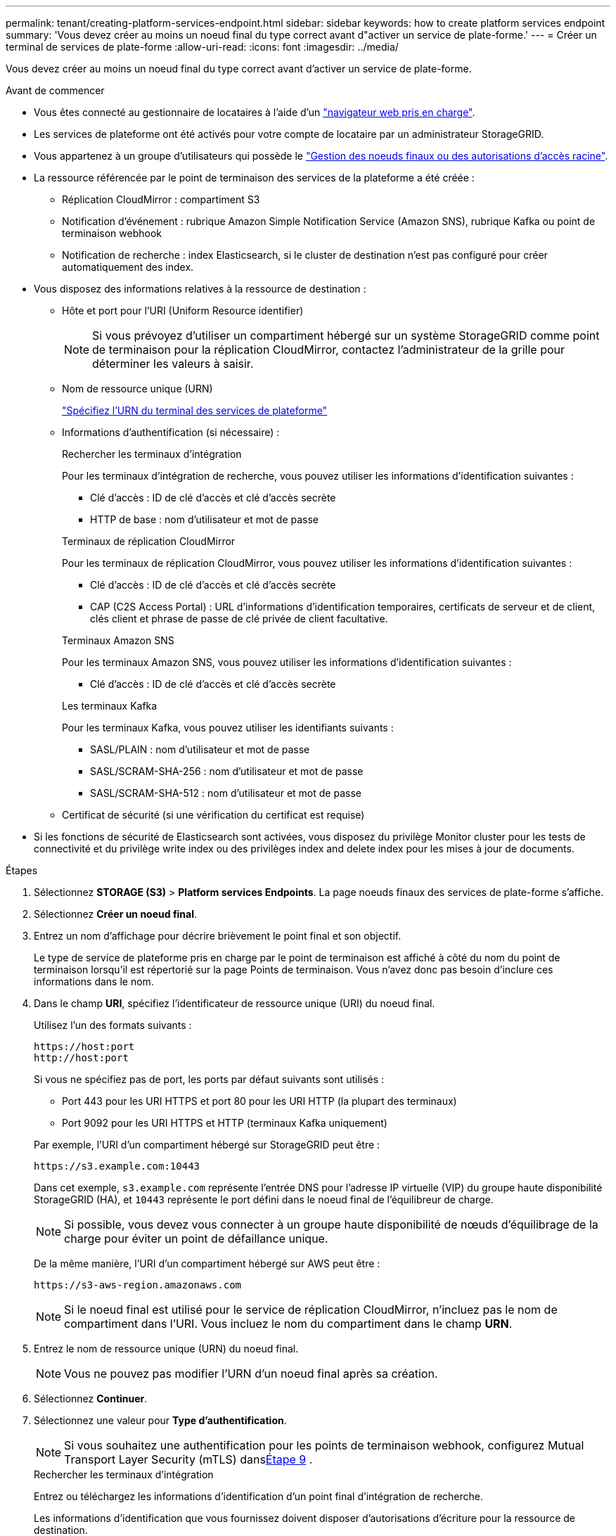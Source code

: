 ---
permalink: tenant/creating-platform-services-endpoint.html 
sidebar: sidebar 
keywords: how to create platform services endpoint 
summary: 'Vous devez créer au moins un noeud final du type correct avant d"activer un service de plate-forme.' 
---
= Créer un terminal de services de plate-forme
:allow-uri-read: 
:icons: font
:imagesdir: ../media/


[role="lead"]
Vous devez créer au moins un noeud final du type correct avant d'activer un service de plate-forme.

.Avant de commencer
* Vous êtes connecté au gestionnaire de locataires à l'aide d'un link:../admin/web-browser-requirements.html["navigateur web pris en charge"].
* Les services de plateforme ont été activés pour votre compte de locataire par un administrateur StorageGRID.
* Vous appartenez à un groupe d'utilisateurs qui possède le link:tenant-management-permissions.html["Gestion des noeuds finaux ou des autorisations d'accès racine"].
* La ressource référencée par le point de terminaison des services de la plateforme a été créée :
+
** Réplication CloudMirror : compartiment S3
** Notification d'événement : rubrique Amazon Simple Notification Service (Amazon SNS), rubrique Kafka ou point de terminaison webhook
** Notification de recherche : index Elasticsearch, si le cluster de destination n'est pas configuré pour créer automatiquement des index.


* Vous disposez des informations relatives à la ressource de destination :
+
** Hôte et port pour l'URI (Uniform Resource identifier)
+

NOTE: Si vous prévoyez d'utiliser un compartiment hébergé sur un système StorageGRID comme point de terminaison pour la réplication CloudMirror, contactez l'administrateur de la grille pour déterminer les valeurs à saisir.

** Nom de ressource unique (URN)
+
link:specifying-urn-for-platform-services-endpoint.html["Spécifiez l'URN du terminal des services de plateforme"]

** Informations d'authentification (si nécessaire) :
+
[role="tabbed-block"]
====
.Rechercher les terminaux d'intégration
--
Pour les terminaux d'intégration de recherche, vous pouvez utiliser les informations d'identification suivantes :

*** Clé d'accès : ID de clé d'accès et clé d'accès secrète
*** HTTP de base : nom d'utilisateur et mot de passe


--
.Terminaux de réplication CloudMirror
--
Pour les terminaux de réplication CloudMirror, vous pouvez utiliser les informations d'identification suivantes :

*** Clé d'accès : ID de clé d'accès et clé d'accès secrète
*** CAP (C2S Access Portal) : URL d'informations d'identification temporaires, certificats de serveur et de client, clés client et phrase de passe de clé privée de client facultative.


--
.Terminaux Amazon SNS
--
Pour les terminaux Amazon SNS, vous pouvez utiliser les informations d'identification suivantes :

*** Clé d'accès : ID de clé d'accès et clé d'accès secrète


--
.Les terminaux Kafka
--
Pour les terminaux Kafka, vous pouvez utiliser les identifiants suivants :

*** SASL/PLAIN : nom d'utilisateur et mot de passe
*** SASL/SCRAM-SHA-256 : nom d'utilisateur et mot de passe
*** SASL/SCRAM-SHA-512 : nom d'utilisateur et mot de passe


--
====
** Certificat de sécurité (si une vérification du certificat est requise)


* Si les fonctions de sécurité de Elasticsearch sont activées, vous disposez du privilège Monitor cluster pour les tests de connectivité et du privilège write index ou des privilèges index and delete index pour les mises à jour de documents.


.Étapes
. Sélectionnez *STORAGE (S3)* > *Platform services Endpoints*. La page noeuds finaux des services de plate-forme s'affiche.
. Sélectionnez *Créer un noeud final*.
. Entrez un nom d'affichage pour décrire brièvement le point final et son objectif.
+
Le type de service de plateforme pris en charge par le point de terminaison est affiché à côté du nom du point de terminaison lorsqu'il est répertorié sur la page Points de terminaison. Vous n'avez donc pas besoin d'inclure ces informations dans le nom.

. Dans le champ *URI*, spécifiez l'identificateur de ressource unique (URI) du noeud final.
+
--
Utilisez l'un des formats suivants :

[listing]
----
https://host:port
http://host:port
----
Si vous ne spécifiez pas de port, les ports par défaut suivants sont utilisés :

** Port 443 pour les URI HTTPS et port 80 pour les URI HTTP (la plupart des terminaux)
** Port 9092 pour les URI HTTPS et HTTP (terminaux Kafka uniquement)


--
+
Par exemple, l'URI d'un compartiment hébergé sur StorageGRID peut être :

+
[listing]
----
https://s3.example.com:10443
----
+
Dans cet exemple, `s3.example.com` représente l'entrée DNS pour l'adresse IP virtuelle (VIP) du groupe haute disponibilité StorageGRID (HA), et `10443` représente le port défini dans le noeud final de l'équilibreur de charge.

+

NOTE: Si possible, vous devez vous connecter à un groupe haute disponibilité de nœuds d'équilibrage de la charge pour éviter un point de défaillance unique.

+
De la même manière, l'URI d'un compartiment hébergé sur AWS peut être :

+
[listing]
----
https://s3-aws-region.amazonaws.com
----
+

NOTE: Si le noeud final est utilisé pour le service de réplication CloudMirror, n'incluez pas le nom de compartiment dans l'URI. Vous incluez le nom du compartiment dans le champ *URN*.

. Entrez le nom de ressource unique (URN) du noeud final.
+

NOTE: Vous ne pouvez pas modifier l'URN d'un noeud final après sa création.

. Sélectionnez *Continuer*.
. Sélectionnez une valeur pour *Type d'authentification*.
+

NOTE: Si vous souhaitez une authentification pour les points de terminaison webhook, configurez Mutual Transport Layer Security (mTLS) dans<<verify-certs,Étape 9>> .

+
[role="tabbed-block"]
====
.Rechercher les terminaux d'intégration
--
Entrez ou téléchargez les informations d'identification d'un point final d'intégration de recherche.

Les informations d'identification que vous fournissez doivent disposer d'autorisations d'écriture pour la ressource de destination.

[cols="1a,2a,2a"]
|===
| Type d'authentification | Description | Informations d'identification 


 a| 
Anonyme
 a| 
Fournit un accès anonyme à la destination. Fonctionne uniquement pour les terminaux dont la sécurité est désactivée.
 a| 
Pas d'authentification.



 a| 
Clé d'accès
 a| 
Utilise des identifiants de style AWS pour authentifier les connexions avec la destination.
 a| 
** ID de clé d'accès
** Clé d'accès secrète




 a| 
HTTP de base
 a| 
Utilise un nom d'utilisateur et un mot de passe pour authentifier les connexions à la destination.
 a| 
** Nom d'utilisateur
** Mot de passe


|===
--
.Terminaux de réplication CloudMirror
--
Entrez ou téléchargez les informations d'identification d'un point final de réplication CloudMirror.

Les informations d'identification que vous fournissez doivent disposer d'autorisations d'écriture pour la ressource de destination.

[cols="1a,2a,2a"]
|===
| Type d'authentification | Description | Informations d'identification 


 a| 
Anonyme
 a| 
Fournit un accès anonyme à la destination. Fonctionne uniquement pour les terminaux dont la sécurité est désactivée.
 a| 
Pas d'authentification.



 a| 
Clé d'accès
 a| 
Utilise des identifiants de style AWS pour authentifier les connexions avec la destination.
 a| 
** ID de clé d'accès
** Clé d'accès secrète




 a| 
CAP (portail d'accès C2S)
 a| 
Utilise des certificats et des clés pour authentifier les connexions à la destination.
 a| 
** URL des informations d'identification temporaires
** Certificat autorité de certification du serveur (téléchargement de fichiers PEM)
** Certificat client (téléchargement de fichier PEM)
** Clé privée client (téléchargement de fichiers PEM, format crypté OpenSSL ou format de clé privée non crypté)
** Phrase de passe de clé privée du client (facultatif)


|===
--
.Terminaux Amazon SNS
--
Saisissez ou téléchargez les informations d'identification d'un terminal Amazon SNS.

Les informations d'identification que vous fournissez doivent disposer d'autorisations d'écriture pour la ressource de destination.

[cols="1a,2a,2a"]
|===
| Type d'authentification | Description | Informations d'identification 


 a| 
Anonyme
 a| 
Fournit un accès anonyme à la destination. Fonctionne uniquement pour les terminaux dont la sécurité est désactivée.
 a| 
Pas d'authentification.



 a| 
Clé d'accès
 a| 
Utilise des identifiants de style AWS pour authentifier les connexions avec la destination.
 a| 
** ID de clé d'accès
** Clé d'accès secrète


|===
--
.Les terminaux Kafka
--
Entrez ou téléchargez les identifiants d'un terminal Kafka.

Les informations d'identification que vous fournissez doivent disposer d'autorisations d'écriture pour la ressource de destination.

[cols="1a,2a,2a"]
|===
| Type d'authentification | Description | Informations d'identification 


 a| 
Anonyme
 a| 
Fournit un accès anonyme à la destination. Fonctionne uniquement pour les terminaux dont la sécurité est désactivée.
 a| 
Pas d'authentification.



 a| 
SASL/SIMPLE
 a| 
Utilise un nom d'utilisateur et un mot de passe avec du texte brut pour authentifier les connexions à la destination.
 a| 
** Nom d'utilisateur
** Mot de passe




 a| 
SASL/SCRAM-SHA-256
 a| 
Utilise un nom d'utilisateur et un mot de passe à l'aide d'un protocole de réponse de vérification et d'un hachage SHA-256 pour authentifier les connexions à la destination.
 a| 
** Nom d'utilisateur
** Mot de passe




 a| 
SASL/SCRAM-SHA-512
 a| 
Utilise un nom d'utilisateur et un mot de passe à l'aide d'un protocole de réponse de vérification et d'un hachage SHA-512 pour authentifier les connexions à la destination.
 a| 
** Nom d'utilisateur
** Mot de passe


|===
Sélectionnez *utiliser la délégation prise de l'authentification* si le nom d'utilisateur et le mot de passe proviennent d'un jeton de délégation obtenu à partir d'un cluster Kafka.

--
====
. Sélectionnez *Continuer*.
. [[verify-certs]]Sélectionnez un bouton radio pour *Vérifier les certificats* pour choisir comment la connexion TLS au point de terminaison est vérifiée.
+
[role="tabbed-block"]
====
.La plupart des points finaux
--
Vérifiez la connexion TLS pour l’intégration de la recherche, la réplication CloudMirror, Amazon SNS ou les points de terminaison Kafka.

[cols="1a,2a"]
|===
| Type de vérification du certificat | Description 


 a| 
TLS
 a| 
Valide le certificat du serveur pour les connexions TLS à la ressource de point de terminaison.



 a| 
Désactivées
 a| 
La vérification du certificat est désactivée.  Cette option n'est pas sécurisée.



 a| 
Utiliser un certificat d'autorité de certification personnalisé
 a| 
Le certificat CA personnalisé est utilisé pour vérifier l’identité du serveur lors de la connexion au point de terminaison.



 a| 
Utiliser le certificat CA du système d'exploitation
 a| 
Utilisez le certificat d'autorité de certification Grid par défaut installé sur le système d'exploitation pour sécuriser les connexions.

|===
--
.Points de terminaison Webhook uniquement
--
Vérifiez la connexion TLS pour les points de terminaison webhook.

[cols="1a,2a"]
|===
| Type de vérification du certificat | Description 


 a| 
TLS
 a| 
Valide le certificat du serveur pour les connexions TLS à la ressource de point de terminaison.



 a| 
mTLS
 a| 
Valide les certificats client et serveur pour les connexions TLS mutuelles à la ressource de point de terminaison.



 a| 
Désactivées
 a| 
La vérification du certificat est désactivée.  Cette option n'est pas sécurisée.



 a| 
Utiliser un certificat d'autorité de certification personnalisé
 a| 
Le certificat CA personnalisé est utilisé pour vérifier l’identité du serveur lors de la connexion au point de terminaison.

|===
Lorsque vous sélectionnez *mTLS*, ces options deviennent disponibles.

[cols="1a,2a"]
|===
| Type de vérification du certificat | Description 


 a| 
Ne pas vérifier le certificat du serveur
 a| 
Désactive la vérification du certificat du serveur, ce qui signifie que l'identité du serveur n'est pas vérifiée.  Cette option n'est pas sécurisée.



 a| 
Certificat client
 a| 
Le certificat client est utilisé pour vérifier l'identité du client lors de la connexion au point de terminaison.



 a| 
Clé privée du client
 a| 
La clé privée du certificat client.  S'il est chiffré, il doit utiliser le format traditionnel PKCS #1 (le format PKCS #8 n'est pas pris en charge).



 a| 
Mot de passe de la clé privée du client
 a| 
La phrase secrète permettant de décrypter la clé privée du client.  Si la clé privée n'est pas chiffrée, laissez ce champ vide.

|===
--
====
. Sélectionnez *Test et Créer un noeud final*.
+
** Un message de réussite s'affiche si le noeud final peut être atteint à l'aide des informations d'identification spécifiées. La connexion au noeud final est validée à partir d'un nœud sur chaque site.
** Un message d'erreur s'affiche si la validation du noeud final échoue. Si vous devez modifier le noeud final pour corriger l'erreur, sélectionnez *Retour aux détails du noeud final* et mettez à jour les informations. Sélectionnez ensuite *Test et Créer un noeud final*.
+

NOTE: La création du terminal échoue si les services de plate-forme ne sont pas activés pour votre compte de locataire. Veuillez contacter votre administrateur StorageGRID.





Après avoir configuré un noeud final, vous pouvez utiliser son URN pour configurer un service de plate-forme.

.Informations associées
* link:specifying-urn-for-platform-services-endpoint.html["Spécifiez l'URN du terminal des services de plateforme"]
* link:configuring-cloudmirror-replication.html["Configurez la réplication CloudMirror"]
* link:configuring-event-notifications.html["Configurer les notifications d'événements"]
* link:configuring-search-integration-service.html["Configurez le service d'intégration de la recherche"]

